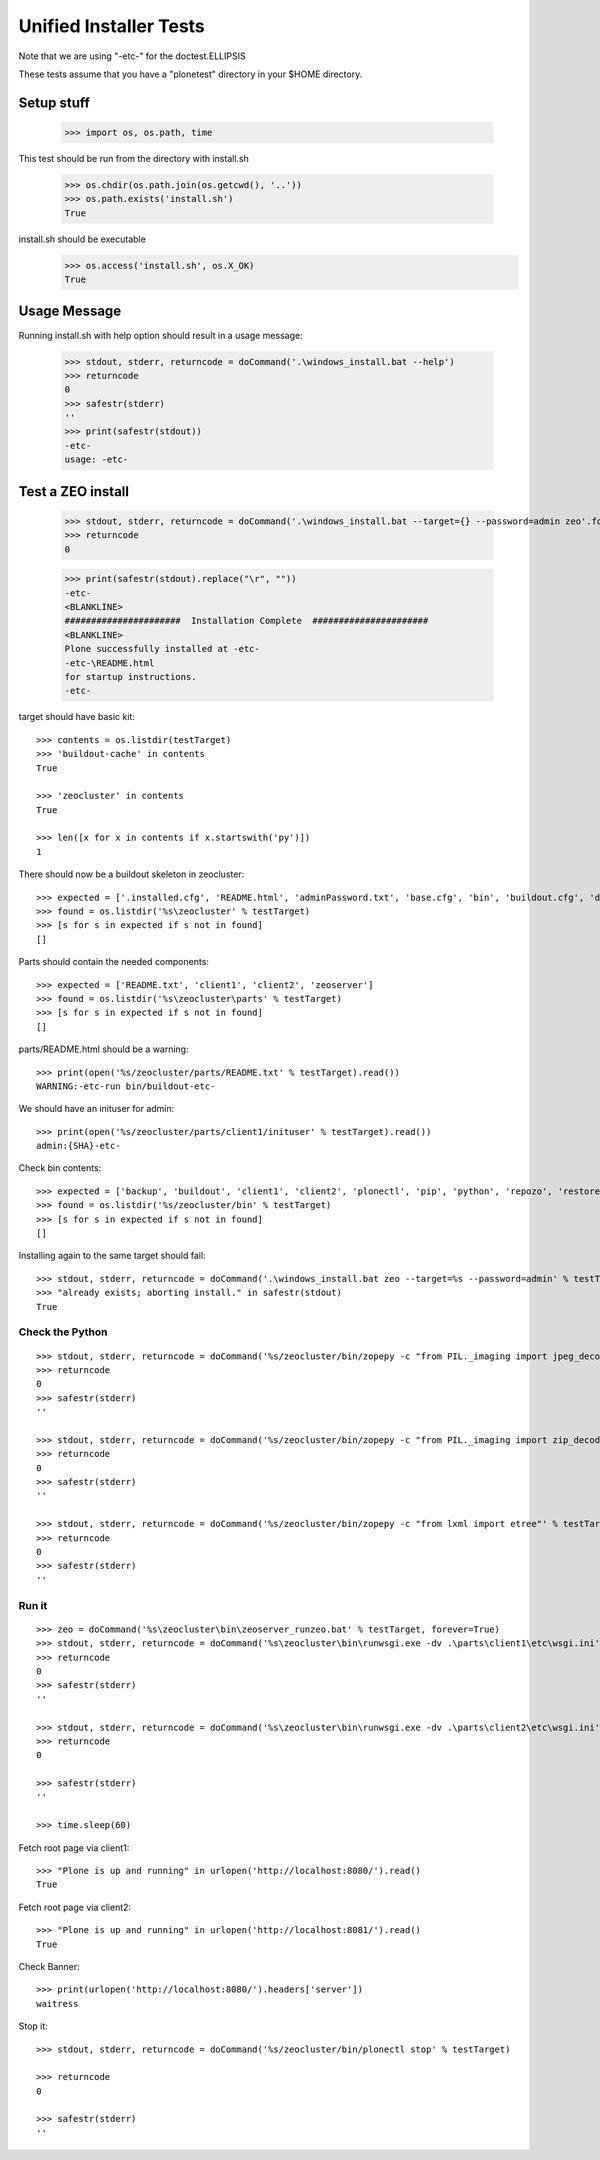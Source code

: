 =======================
Unified Installer Tests
=======================

Note that we are using "-etc-" for the doctest.ELLIPSIS

These tests assume that you have a "plonetest" directory in your $HOME directory.

-----------
Setup stuff
-----------

    >>> import os, os.path, time

This test should be run from the directory with install.sh

    >>> os.chdir(os.path.join(os.getcwd(), '..'))
    >>> os.path.exists('install.sh')
    True

install.sh should be executable
    >>> os.access('install.sh', os.X_OK)
    True


-------------
Usage Message
-------------

Running install.sh with help option should result in a usage message:

    >>> stdout, stderr, returncode = doCommand('.\windows_install.bat --help')
    >>> returncode
    0
    >>> safestr(stderr)
    ''
    >>> print(safestr(stdout))
    -etc-
    usage: -etc-

------------------
Test a ZEO install
------------------

    >>> stdout, stderr, returncode = doCommand('.\windows_install.bat --target={} --password=admin zeo'.format(testTarget))
    >>> returncode
    0

    >>> print(safestr(stdout).replace("\r", ""))
    -etc-
    <BLANKLINE>
    ######################  Installation Complete  ######################
    <BLANKLINE>
    Plone successfully installed at -etc-
    -etc-\README.html
    for startup instructions.
    -etc-

target should have basic kit::

    >>> contents = os.listdir(testTarget)
    >>> 'buildout-cache' in contents
    True

    >>> 'zeocluster' in contents
    True

    >>> len([x for x in contents if x.startswith('py')])
    1

There should now be a buildout skeleton in zeocluster::

    >>> expected = ['.installed.cfg', 'README.html', 'adminPassword.txt', 'base.cfg', 'bin', 'buildout.cfg', 'develop-eggs', 'develop.cfg', 'lxml_static.cfg', 'parts', 'products', 'var', 'requirements.txt']
    >>> found = os.listdir('%s\zeocluster' % testTarget)
    >>> [s for s in expected if s not in found]
    []

Parts should contain the needed components::

    >>> expected = ['README.txt', 'client1', 'client2', 'zeoserver']
    >>> found = os.listdir('%s\zeocluster\parts' % testTarget)
    >>> [s for s in expected if s not in found]
    []

parts/README.html should be a warning::

    >>> print(open('%s/zeocluster/parts/README.txt' % testTarget).read())
    WARNING:-etc-run bin/buildout-etc-

We should have an inituser for admin::

    >>> print(open('%s/zeocluster/parts/client1/inituser' % testTarget).read())
    admin:{SHA}-etc-

Check bin contents::

    >>> expected = ['backup', 'buildout', 'client1', 'client2', 'plonectl', 'pip', 'python', 'repozo', 'restore', 'snapshotbackup', 'snapshotrestore', 'zeopack', 'zeoserver', 'zopepy']
    >>> found = os.listdir('%s/zeocluster/bin' % testTarget)
    >>> [s for s in expected if s not in found]
    []

Installing again to the same target should fail::

    >>> stdout, stderr, returncode = doCommand('.\windows_install.bat zeo --target=%s --password=admin' % testTarget)
    >>> "already exists; aborting install." in safestr(stdout)
    True

Check the Python
----------------

::

    >>> stdout, stderr, returncode = doCommand('%s/zeocluster/bin/zopepy -c "from PIL._imaging import jpeg_decoder"' % testTarget)
    >>> returncode
    0
    >>> safestr(stderr)
    ''

    >>> stdout, stderr, returncode = doCommand('%s/zeocluster/bin/zopepy -c "from PIL._imaging import zip_decoder"' % testTarget)
    >>> returncode
    0
    >>> safestr(stderr)
    ''

    >>> stdout, stderr, returncode = doCommand('%s/zeocluster/bin/zopepy -c "from lxml import etree"' % testTarget)
    >>> returncode
    0
    >>> safestr(stderr)
    ''


Run it
------

::

    >>> zeo = doCommand('%s\zeocluster\bin\zeoserver_runzeo.bat' % testTarget, forever=True)
    >>> stdout, stderr, returncode = doCommand('%s\zeocluster\bin\runwsgi.exe -dv .\parts\client1\etc\wsgi.ini' % testTarget)
    >>> returncode
    0
    >>> safestr(stderr)
    ''

    >>> stdout, stderr, returncode = doCommand('%s\zeocluster\bin\runwsgi.exe -dv .\parts\client2\etc\wsgi.ini' % testTarget)
    >>> returncode
    0
    
    >>> safestr(stderr)
    ''

    >>> time.sleep(60)
    
Fetch root page via client1::

    >>> "Plone is up and running" in urlopen('http://localhost:8080/').read()
    True

Fetch root page via client2::

    >>> "Plone is up and running" in urlopen('http://localhost:8081/').read()
    True

Check Banner::

    >>> print(urlopen('http://localhost:8080/').headers['server'])
    waitress

Stop it::

    >>> stdout, stderr, returncode = doCommand('%s/zeocluster/bin/plonectl stop' % testTarget)

    >>> returncode
    0

    >>> safestr(stderr)
    ''
